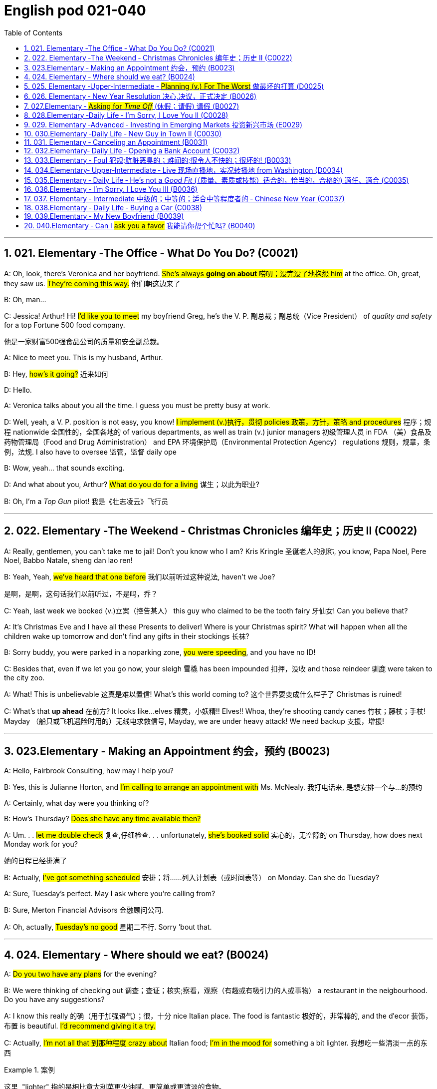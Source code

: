 
=  English pod 021-040
:toc: left
:toclevels: 3
:sectnums:
:stylesheet: ../../myAdocCss.css

'''


== 021. Elementary ‐The Office ‐ What Do You Do? (C0021)

A: Oh, look, there’s Veronica and her
boyfriend. #She’s always *going on about* 唠叨；没完没了地抱怨 him#
at the office. Oh, great, they saw us. #They’re
coming this way.# 他们朝这边来了

B: Oh, man...

C: Jessica! Arthur! Hi! #I’d like you to meet#
my boyfriend Greg, he’s the V. P. 副总裁；副总统（Vice President） of _quality
and safety_ for a top Fortune 500 food
company.

[.my2]
他是一家财富500强食品公司的质量和安全副总裁。

A: Nice to meet you. This is my husband,
Arthur.

B: Hey, #how’s it going?# 近来如何

D: Hello.

A: Veronica talks about you all the time. I
guess you must be pretty busy at work.

D: Well, yeah, a V. P. position is not easy,
you know! #I implement (v.)执行，贯彻 policies  政策，方针，策略 and
procedures# 程序；规程 nationwide 全国性的，全国各地的 of various
departments, as well as train (v.) junior
managers 初级管理人员 in FDA  （美）食品及药物管理局（Food and Drug Administration） and EPA 环境保护局（Environmental Protection Agency） regulations 规则，规章，条例，法规. I also
have to oversee 监管，监督 daily ope

B: Wow, yeah... that sounds exciting.

D: And what about you, Arthur? #What do you
do for a living# 谋生；以此为职业?

B: Oh, I’m a _Top Gun_ pilot! 我是《壮志凌云》飞行员

'''

== 022. Elementary ‐The Weekend ‐ Christmas Chronicles 编年史；历史 II (C0022)

A: Really, gentlemen, you can’t take me to
jail! Don’t you know who I am? Kris Kringle 圣诞老人的别称,
you know, Papa Noel, Pere Noel, Babbo
Natale, sheng dan lao ren!

B: Yeah, Yeah, #we’ve heard that one before# 我们以前听过这种说法,
haven’t we Joe?

[.my2]
是啊，是啊，这句话我们以前听过，不是吗，乔？

C: Yeah, last week we booked (v.)立案（控告某人） this guy who
claimed to be the tooth fairy 牙仙女! Can you
believe that?

A: It’s Christmas Eve and I have all these
Presents to deliver! Where is your Christmas
spirit? What will happen when all the children
wake up tomorrow and don’t find any gifts in
their stockings 长袜?



B: Sorry buddy, you were parked in a noparking
zone, #you were speeding#, and you
have no ID!

C: Besides that, even if we let you go now,
your sleigh 雪橇 has been impounded 扣押，没收 and those
reindeer 驯鹿 were taken to the city zoo.

A: What! This is unbelievable 这真是难以置信! What’s this
world coming to? 这个世界要变成什么样子了 Christmas is ruined!

C: What’s that *up ahead* 在前方? It looks like...
elves 精灵，小妖精!! Elves!! Whoa, they’re shooting candy
canes 竹杖；藤杖；手杖! Mayday （船只或飞机遇险时用的）无线电求救信号, Mayday, we are under heavy
attack! We need backup 支援，增援!




'''

== 023.Elementary ‐ Making an Appointment 约会，预约 (B0023)

A: Hello, Fairbrook Consulting, how may I
help you?

B: Yes, this is Julianne Horton, and #I’m
calling to arrange an appointment with# Ms.
McNealy. 我打电话来, 是想安排一个与...的预约

A: Certainly, what day were you thinking of?

B: How’s Thursday? #Does she have any time
available then?#

A: Um. . . #let me double check# 复查,仔细检查. . .
unfortunately, #she’s booked solid# 实心的，无空隙的 on
Thursday, how does next Monday work for
you?

[.my2]
她的日程已经排满了

B: Actually, #I’ve got something scheduled#  安排；将……列入计划表（或时间表等） on
Monday. Can she do Tuesday?

A: Sure, Tuesday’s perfect. May I ask where
you’re
calling from?

B: Sure, Merton Financial Advisors 金融顾问公司.

A: Oh, actually, #Tuesday’s no good# 星期二不行. Sorry
’bout that.

'''

== 024. Elementary ‐ Where should we eat? (B0024)

A: #Do you two have any plans# for the
evening?

B: We were thinking of checking out 调查；查证；核实;察看，观察（有趣或有吸引力的人或事物） a
restaurant in the neigbourhood. Do you have
any suggestions?

A: I know this really 的确（用于加强语气）；很，十分 nice Italian place. The
food is fantastic 极好的，非常棒的, and the d′ecor 装饰，布置 is beautiful.
#I’d recommend giving it a try.#

C: Actually, #I’m not all that 到那种程度 crazy about#
Italian food; #I’m in the mood for# something a
bit lighter. 我想吃一些清淡一点的东西

[.my1]
.案例
====
这里, "lighter" 指的是相比意大利菜更少油腻、更简单或更清淡的食物。
====

A: In that case 假若那样的话, I know a great little bistro 小餐馆；小酒馆.
They make a really tasty 美味的 seafood (n.)海鲜；海味；海产食品 platter 大平盘; the
fish is outstanding 杰出的，优秀的.

[.my1]
.案例
====
.platter
a large plate that is used for serving food 大平盘 +
•I'll have the fish platter (= several types of fish and other food served on a large plate) .我来一盘鱼套餐吧。

image:/img/platter.jpg[,15%]


====


B: It sounds fantastic, but #I’m allergic (a.)对……过敏的；过敏引起的 to#
seafood, so. . .

[.my1]
.案例
====
.allergic
-> all-其它,不同 + -erg-工作 + -ic形容词词尾
====

A: Okay, well, let me think. . . Oh, I know
this great little place 我知道一个很棒的小地方. It’s just a hole in the
wall, but they do the most amazing
sandwiches. #You gotta give them a try.#

C: Ella, #you took me there# last time I visited,
and #I got _food poisoning_#  食物中毒, remember?

[.my2]
上次我去的时候, 是你带我去的，结果我食物中毒了，记得吗？

'''

== 025. Elementary ‐Upper‐Intermediate ‐ #Planning (v.) For The Worst# 做最坏的打算 (D0025)

A: Well, right, #let’s move to our next order# 顺序；次序 of
business, as many of you are aware, in
recent weeks there has been a lot of _media
coverage_ 媒体报道 surrounding this _bird flu_ 禽流感 issue. And
#it’s come to my attention 我注意到 that#  our company
lacks (v.) any sort of _bird flu_ contingency (n.)可能发生的事；偶发（或不测、意外）事件 plan.

[.my2]
好的，让我们进入下一项议程，正如你们许多人所知，最近几周有很多媒体报道了禽流感问题。我注意到我们公司缺乏任何禽流感应急计划。

[.my1]
.案例
====
.contingency
an event that may or may not happen 可能发生的事；偶发（或不测、意外）事件
SYNpossibility +
•We must consider all possible contingencies. 我们必须考虑一切可能发生的事。 +
•to make contingency plans (= plans for what to do if a particular event happens or does not happen)  拟订应变计划

-> con-, 强调。-ting, 接触，词源同contact,tangible. 指接触到的，偶然发生的。
====

B: Basically, #we need *to come up with* 想出，提出（想法、计划、解决方案等） a clear
plan#; #we need to outline  概述，略述 specific actions# that
our company can take *to maintain critical
business functions* 可以采取维护关键业务功能 in case a pandemic (n.a.)（疾病）大规模流行的;大流行病
strikes.

[.my2]
基本上，我们需要提出一个明确的计划；我们需要概述公司在发生大流行时可以采取的具体行动，以维持关键业务功能。

A: So, #`主` what I’d like to do `系` is# 我想做的是: first appoint (v.)
someone to look after 照看，监视 drafting (v.)起草 our plan;
Ralph, #I’d like you *to head (v.) up* 领导，主管（某部门或机构分支等） this project.#

C: Sure, no problem. What issues do you
want me to consider 你想让我考虑什么问题?

B: Well, let’s see, #there are a few points we
need to be thinking about#. . . first, I’ll need
you to analyze our numbers and *figure out*
what kind of financial impact an outbreak （战争、疾病、暴力等的）爆发，突然发生
might have.

[.my2]
有几点我们需要考虑一下…首先，我需要你分析一下我们的数据，弄清楚疫情爆发可能会造成什么样的财务影响。

[.my1]
.案例
====
.What kind of financial impact an outbreak might have
疑问句原句为："`宾` What kind of financial impact `谓` *might* `主` an outbreak *have*?" +
嵌套为从句后，变为："`宾` What kind of financial impact `主` an outbreak might have"。
====

A: You’ll also need to think about #how we can
avoid# any of our employees getting infected;
#think of ways to reduce# employee-customer
contact 接触, perhaps some IT solutions that will
allow our people to work from home.

[.my2]
你还需要考虑如何避免我们的员工被感染；想办法减少员工与客户的接触，也许一些IT解决方案可以让我们的员工在家工作

C: I guess you’ll need me to forecast (v.)预测，预报
employee absences  缺席，缺勤 as well, right? And I’ll
think about the impact *this will have* on our
clients. Hey, what about vaccines  疫苗? #Should we
be thinking about# gett##ing## vaccines for our
employees?

[.my2]
我猜你还需要我预测一下员工的缺勤情况，对吧？我会考虑这将对我们的客户产生的影响。嘿，那疫苗呢？我们是否应该考虑给我们的员工接种疫苗？


A: #Exactly right.# So, I’ll leave this to you,
and we’ll review 审查，检查 the draft plan in two weeks.
Okay, so, #anyone want to order (v.) some KFC for
lunch?#

'''

== 026. Elementary ‐ New Year Resolution  决心,决议，正式决定 (B0026)

A: So, #did I tell you about# my New Year’s
resolution? I’ve decided to go on a diet 节食，减肥.

B: #And you’re going to# completely transform (v.)
your eating habits, right?

A: Exactly! #I’m going to# cut out 裁剪;停止做（或使用、食用） all that junk 无用的东西；无价值的东西;
废旧杂物；垃圾，破烂
I eat; no more chips 炸土豆条, no more soda 苏打；碳酸水, no more
fried food 油炸食品.

B: #I’ve heard this one before.#

A: But this time #I’m going to stick to it# 坚持下去. #I
really mean it# 我是认真的! Trust me, Carol, #I’m going to
be a new man# in one year’s time!

B: Well, I guess we’ll just have to wait and
see.

A: Thanks, honey, that was a great meal 那顿饭真棒. #I’m
stuffed# (a.)（人）吃饱的，吃撑的. Do we have any chips left?

'''

== 027.Elementary ‐ #Asking for _Time Off_# (休假；请假) 请假 (B0027)

A: Mr. McKenna, #do you have a second# 你有空吗? #I
need to talk to you about something.#

B: Sure, Liv, what can I do for you?

A: Well, #I was just wondering#. . . you see, I
know I’ve used up 用尽，耗尽 all my vacation 休假，假期 days this
year, but my sister is getting married, and
the wedding is overseas, and, well. . .

B: You wanna take some _time off_ 休假；请假, is that
right?

A: Well, sir, I was just hoping that I might be
able to take some unpaid leave (未带薪休假) this year 我也许可以请一些无薪假.

B: What dates are you planning on *taking
off* 起飞;匆匆离去；急忙离开? I’ll need at least two months notice, so
that I can plan for your absence.

[.my2]
我至少需要提前两个月通知，这样我才能为你的缺席做准备。

A: I was thinking of taking off from
September first until the thirtieth 第三十. #Would you
be okay with that?#

B: Well, I guess so.

'''

== 028.Elementary ‐Daily Life ‐ I’m Sorry, I Love You II (C0028)

A: #I’m so relieved 放心的，宽慰的 that# your ankle wasn’t
broken! #I feel just awful about# this whole
thing. #I wanna *make it up 弥补；补偿 to* you.# Let me
take you out to dinner tonight. #My treat# (乐事；乐趣；款待) 我请客.

B: That sounds great! I’d love to! Here is my
address. Pick me up at eight? 八点来接我

A: Perfect!

B: Thank you for such a lovely evening! The
food was amazing, and #I had a great time.# 我玩得很开心

A: Me too. You look so beautiful tonight! I
wish this night would never end. There’s
something I have to tell you...

B: What is it?

A: I woke up today thinking *this would be
just like* any other ordinary day, but I was
wrong. A twist 扭动，转动 of fate 命运的转折 brought us together. I
crashed 碰撞；撞击 into your life and you into mine, and
this may sound crazy, but I’m falling


'''

== 029. Elementary ‐Advanced ‐ Investing in Emerging Markets 投资新兴市场 (E0029)

A: Dad, #I’d like to borrow some money.# 我想借一些钱

B: Sure, Johnny, how much do you need?
Five bucks （一）美元?

A: Come on, Dad, I need thirty thousand. I
wanna get into the market. You know, #I’m
tired  疲倦的，累的 of hearing (v.) all this news# about the
economic downturn （商业经济的）下降，衰退期, the inevitable 必然发生的，不可避免的 recession,
people stuffing (v.)填，塞；填满 their money in their
mattresses 床垫，底垫. I look at this as an opportunity.
This is a chance for me *to get a jump start* 启动（汽车引擎）;提前开始
on building my _nest egg_ 备用的钱；储备金;养老金.

[.my2]
我想进入市场。我已经听够了这些关于经济衰退的新闻，不可避免的经济衰退，人们把钱塞到床垫里。我把这看作是一个机会。
这是一个让我开始攒钱的好机会。

[.my1]
.案例
====

"Get a jump start" 意思是 “抢先开始” 或 “占得先机”。
在这个语境中，话者希望借此机会提前进入市场投资，从而在别人还在观望或害怕的时候获得领先优势。

"Nest egg" 是一个常见的习语，指的是 “储备金” 或 “存款”，通常用于形容为未来（如退休）存下来的资金。
在这里，话者将其视为一种长期投资，意图通过这笔钱为自己的未来积累财富。

话者想借三万美元进入市场，在其他人担忧经济衰退时抓住机会，尽早开始为自己的储备金打基础并谋取未来的财务安全。

.nest egg
an amount of money that has been saved or kept for a special purpose 储备金,为特殊目的而储蓄或保留的金额： +
- Regular investment of small amounts of money is an excellent way of building a nest egg.
定期进行少量资金投资, 是积累储蓄的绝佳方式。
====

B: I don’t know about that; with 鉴于 all the
uncertainty in the markets right now, #it
would be a very unwise 不明智的；愚蠢的；轻率的 decision# to invest. I
don’t know if you’re aware son, but #there has
been a lot of turmoil#  混乱，骚动 in the markets recently.
#There have already been# half a million layoffs (n.)裁员；解雇
in the last few months, and #we have no idea#
how `主` _the proposed  被提议的，建议的 stimulus  刺激（物）, 促进因素 package_ `谓` will
impact the economy. #There’s just too much
instability# （形势的）不稳定. #I wouldn’t feel comfortable#
invest##ing## (v.) in this climate (气候；气候区；氛围，局势) 在这种环境下投资，我觉得不舒服.

[.my2]
我不知道。鉴于目前市场的不确定性，投资将是一个非常不明智的决定。我不知道你知不知道，孩子，最近市场出现了很多动荡。在过去的几个月里，已经有50万人失业，我们不知道拟议的刺激方案将如何影响经济。不稳定因素太多了。我觉得在这种环境下投资是不舒服的。

A: #But look at it this way# 但我们可以这样看, every challenge is
an opportunity. And anyway, I’m not talking
about investing in the domestic market.
There are emerging markets that promise (v.)
great returns. Look at China, for example;
they have 1.4 billion 十亿 people, half a billion of
whom have recently entered the middle
class. Here alone, _the aggregate (a.)总计的，合计的 demand_ for
_consumer goods_ 消费品 rePresents (v.) an amazing
_wealth generating_ 创造财富 opportunity.

[.my2]
但换个角度看，每一个挑战都是一个机会。不管怎样，我说的不是投资国内市场。
有些新兴市场有望带来巨大回报。以中国为例；中国有14亿人口，其中5亿人刚刚进入中产阶级。仅在这里，对消费品的总需求就代表着一个惊人的创造财富的机会。

B: Come on, son, #you’re looking at this too
naively# 无邪地；天真烂漫地, the Chinese market #has exhibited 展出；表现出 a
great deal of 许多,大量的,很多 instability#, and their currency 通货，货币
has been devalued  贬值 by almost a whole
percentage point.

[.my2]
得了吧，孩子，你看这个太天真了，中国市场表现出了很大的不稳定性，他们的货币几乎贬值了整整一个百分点。

A: Fine, then! #If that’s the way you feel# 如果这是你的感觉, #so
be it# 就这样吧,顺其自然. But #you’re *losing out 得不到（需要或觉得应有的东西） on* a great
opportunity# here. I’m going to go *hit up* 向（某人）要求（钱等） Mum
*for* the cash.

[.my2]
好,!如果这是你的感觉，那就随它去吧。但你正在失去一个很好的机会。我要去找妈妈要钱。

[.my1]
.案例
====
.LOSE ˈOUT (ON STH)
( informal ) to not get sth you wanted or feel you should have 得不到（需要或觉得应有的东西） +
•While the stores make big profits, it's the customer who loses out. 商店赚大钱，而吃亏的是顾客。

.hit sb ˈup for sth |ˈhit sb for sth
( NAmE informal ) to ask sb for money 向某人要钱 +
•Does he always hit you up for cash when he wants new clothes? 他要买新衣服时是不是总找你要钱？


====

'''

== 030.Elementary ‐Daily Life ‐ New Guy in Town II (C0030)

A: Oh, Armand, #thank you for such a
thoughtful 体贴入微的，考虑周到的 invitation# 谢谢你如此周到的邀请! It’s really very nice of
you #to invite us over for dinner#, don’t you
think so, Ellen?

B: Oh, yes of course! #We’d love to come
over# 我们很乐意过来. Can I bring anything 我能带点什么吗?

C: No, don’t worry about it; I’ll take care of
everything 我会处理好一切的. #I’ll see you tonight# 今晚见. Come with
an appetite 带着胃口来吧... I know I will!

B: I don’t want go over to his place for
dinner! #He gives me the creeps# 爬；蔓延;毛骨悚然的感觉! Why on
earth did you accept?

A: Oh come on Ellen, it will be nice to get to
know him. Besides, he’s new to the
neighborhood, and it would be rude to
decline 拒绝，谢绝 his invitation.

B: I guess so... #You always *rope* (v.)用绳子系牢；捆紧 me *into*
things like this!#

[.my1]
.案例
====
.rope (v.) sb←→ˈinˌ| rope sb ˈinto sth
[ usually passive] ( informal ) to persuade sb to join in an activity /or to help to do sth, even when they do not want to 劝说某人加入；说服某人帮忙 +
[+ to inf] +
•Everyone *was roped in* to help with the show. 每个人都被动员来为这次表演出力。
====

C: Ladies! Thank you for coming! You look
delicious ...I mean beautiful. Please come in.

A: Oh Oh Armand! You are too kind 亲切友好的；温和的，无害的；关爱的，好心的（尤用于答谢语中）!

B: How did I get myself into this...

'''

== 031. Elementary ‐ Canceling an Appointment (B0031)

A: Hello, Samantha speaking. 我是萨曼莎

B: Hi Samantha. #This is Angela calling.# 我是安吉拉

A: Oh, hi Angela, what’s up 出了什么事?

B: #I’m just calling 打电话 about# our meeting today. I
wonder, is it possible 是否可能 to reschedule (v.)重新排定日程；重订时间表 our
appointment in the afternoon? #I have a bit of
an emergency# 我有一点紧急情况 that I need to take care of.

[.my2]
我打电话只是想谈谈我们今天开会的事。我想知道是否可以把我们的约会改到下午？我有一点紧急情况需要处理。


A: Let me see, #it shouldn’t be too much of a
problem#... 应该不会有太大的问题

B: I’m really sorry, #I hope it doesn’t
inconvenience (v.)麻烦，打扰 you too much#, it’s just this
thing *came up* 发生，出现, and ... 只是突然出现了一件事

A: Angela, you know what 你知道吗(用于引起某人的注意，然后宣布某事), #I can’t make it to
our meeting, either# 我也去不了我们的会议了. Why don’t we postpone 推迟，延缓
it to tomorrow afternoon _at the same time_?

[.my2]
你知道吗，我也去不了我们的会面了。我们何不推迟到明天下午同一时间？


B: Sounds great. See you tomorrow.

C: Angela..Angela, look up! #See that lady
over there# 看到那边那位女士了吗 who *is trying on* 试穿 a red leather
jacket? Isn’t that Samantha?

[.my2]
抬头看！看到那边那位正在试穿红色皮夹克的女士了吗？那不是萨曼莎吗？


B: What? #No wonder 难怪,怪不得 she told me# she
couldn’t make it to the meeting, oh, no, I
think she saw me...

'''

== 032.Elementary‐ Daily Life ‐ Opening a Bank Account (C0032)

A: Next, please. May I help you, sir?

B: Hello, yes, #I’d like to open a bank
account.#

A: Certainly, I can  help you with that.
What type of account would you like to open?
A chequing 支票账户 or a savings account?

B:  #What features do they offer?# 它们提供什么功能？

A: Well, if you just *take a look* here, see,
with our _chequing account_, #you can have#
unlimited 无限制的；无限量的；无条件的 daily transactions 办理；处理;（一笔）交易，业务，买卖 for a small
_monthly fee_ 月费, and our _savings account_ has a
higher _interest rate_ 利息率 , but you must carry a
_minimum balance_ (余额)最低余额 of $ 10,000 dollars.

[.my2]
您看一下这里，在我们的支票账户中，您每天可以无限制地交易，每月只需付很少的费用，而我们的储蓄账户利率较高，但您必须持有1万美元的最低余额。

B: I see, well, #I think I’m more interested in#
a chequing account; #I like to have# easy
access to my money. 我喜欢方便地使用我的钱。

A: Alright, then, with this chequing account
you’ll be issued 发布；（正式）发给 a _debit card_ 借记卡 and a cheque
book. Will you require overdraft 透支 protection?
There is an extra fee for that.

[.my2]
好的，那么，这个支票账户将发给您一张借记卡和一本支票簿。您需要透支保护吗？
这需要额外收费。

[.my1]
.案例
====
.debit card
a plastic card that can be used to take money directly from your bank account when you pay for sth 借记卡；借方卡

.Debit card VS Credit card

[.my3]
[options="autowidth" cols="1a,1a"]
|===
|Debit card (相当于支付宝) |Credit card (相当于小额贷款)

|扣賬卡（Debit card）即是直接與銀行戶口綁定的銀行卡，持有人可用作消費簽賬或提款，交易金額會直接從戶口結餘扣除。換言之，*持有人不可以「先使未來錢」，在消費之前必須確保銀行戶口裡有足夠結餘支付，方可順利憑卡進行交易。*
|使用信用卡（Credit card）
消費，*每次支付都先由銀行墊支，而且支援"現金透支"功能。用戶可選擇「先消費，後支付」*，並在信用卡截數日後, 才會被要求償還有關的消費額。
|===

.Overdraft Protection
透支保护：一种银行服务，用于防止账户透支。当账户余额不足时，银行会自动从其他账户或信用额度中转移资金，以避免透支费用或拒付。

Overdraft protection is an optional service that *prevents* charges 费用 to a bank account (primarily checks, ATM transactions （一笔）交易，业务，买卖;办理；处理, debit-card charges) *from* being rejected 拒绝，驳回；不同意 when they exceed 超过，超出；超越（限制） the available funds 可用资金 in the account. Overdraft protection, sometimes called cash-reserve 现金储备 checking, is used most frequently as a cushion 垫子，缓冲垫 for _checking accounts_ 支票账户, but it also can be applied to _savings accounts_.


透支保护是一项可选服务，可防止向银行帐户收取的费用（主要是支票、ATM 交易、借记卡费用）在超过帐户中的可用资金时被拒绝。透支保护，有时称为现金储备检查，最常用作支票账户的缓冲，但也可应用于储蓄账户。

With overdraft protection, even if the account has insufficient 不充分的，不够重要的 funds, the bank will cover the shortfall 缺口；差额；亏空 so that the transaction  交易，买卖，业务 goes through. When a customer *signs up 报名（参加课程） for* overdraft protection, they designate (v.)命名；指定;选定，指派，委任（某人任某职） a backup account 备份帐户 for the bank to use (v.) as the source to cover any overdrafts —usually a linked savings account, credit card, or line of credit 信用额度.

However, the bank charges (v.) the customer for this service in a few ways, for example, through _overdraft fees_ 透支费用 to process (v.) any transactions that overdraw (v.)透支 the account.

有了透支保护，即使账户资金不足，银行也会补足不足的部分，以便交易顺利进行。当客户注册透支保护时，他们会指定一个备用账户供银行用​​作支付任何透支的来源——通常是链接的储蓄账户、信用卡或信用额度。然而，银行通过多种方式向客户收取此项服务的费用，例如通过"透支费"来处理任何透支账户的交易。

Without overdraft protection, `主` transactions that have insufficient funds to cover them `谓` are returned unpaid—that is, _checks_ bounce (v.)拒付，退回（支票等） and _debit transactions_ are refused, which can be expensive and disruptive (a.)引起混乱的；扰乱性的；破坏性的 for the customer. Many banks charge (v.) overdraft and non-sufficient funds (NSF) fees (traditionally between $30 and $35, per transaction, on average, although several larger banks began reducing or eliminating 消除 the NSF fee *as of* 从…开始，截至… late 2022) for accounts that don't have sufficient funds.


如果没有透支保护，资金不足以支付的交易将被退回未付款，也就是说，支票被退回并且借记交易被拒绝，这对客户来说可能是昂贵的且具有破坏性。许多银行对资金不足的账户收取透支和资金不足 (NSF)费用（传统上每笔交易平均在 30 至 35 美元之间，尽管几家较大的银行从 2022 年底开始减少或取消 NSF 费用）资金。

If you bounce a check, you can incur (v.)带来（成本、花费等）；招致，遭受 a variety of 各种各样的 charges or, in extreme cases, your bank can close your account, which also affects your ability to open a new checking account.

如果您退回支票，您可能会产生各种费用，或者在极端情况下，您的银行可能会关闭您的账户，这也会影响您开设新支票账户的能力。






What's more, *not only* can the bank refuse (v.) payment and charge (v.) the account holder, *but* a penalty （因违反法律、规定或合同而受到的）处罚，刑罚 or fee may also be charged by the merchant 商人 for the failed transaction.

更重要的是，银行不仅可以拒绝付款并向账户持有人收取费用，商户还可能对失败的交易收取罚款或费用。

As soon as the overdraft protection service is triggered, the linked account is charged a _transfer fee_ 过户手续费 to move funds to cover (v.) the shortfall. The account holder may also be charged *either* an additional fee every month that overdraft protection is used *or* a fixed _monthly fee_ for continuous protection.

一旦透支保护服务被触发，关联账户就会被收取转账费，以转移资金以弥补缺口。账户持有人还可能因使用透支保护而每月被收取额外费用，或因持续保护而每月被收取固定费用。
====

B: #No, that won’t be necessary# 没有必要.

A: In that case, #I’ll get you to fill out 填写 this
paperwork# (（诉讼案件、购置房产等所需的）全部文件，全部资料) 我会让你把这些表格填好; I’ll need your _social insurance_ 社会保险
number, and two pieces of government ID 政府身份证件. If
you could just sign here, and here, and here;
#we’ll be all set# (设置；调整好；安排就绪) 我们将准备就绪. Would you like to make a
deposit 存款 today?

[.my2]
这样的话，我会让你填这份文件；我需要你的社会保险号和两张身份证。请在这里，这里和这里签名；我们会搞定的。您今天要存款吗？

B: Yes, I’d like to deposit one billion 十亿 dollars.


'''

== 033.Elementary ‐ Foul 犯规;肮脏恶臭的；难闻的;很令人不快的；很坏的! (B0033)

A: #Has the game 比赛 started yet?#

B: Yeah, about 5 minutes ago.

A: Who’s winning?

B: The Bulls 公牛队, of course!

A: What! That wasn't a foul (n.)犯规! C’mon 来吧；快点；得了吧（=come on）, ref 裁判（等于 referee）!

B: Don’t worry, Shaq always *screws up* 搞糟；搅乱；弄坏 _free
throws_ 罚球.

A: You were right! He didn’t *make the shot* 投篮得分!

B: That was a great shot! A three pointer,
yeah!


A: Did you see that? He traveled （以某速度、朝某方向或在某距离内）行进，转送，传播;持球走；（带球）走步 and the ref 裁判
didn’t call 召唤，呼唤 it!

B: This ref needs glasses 需要眼镜. Hey ref, open your
eyes! I can’t believe he didn’t see that!

A: Okay... end of the first quarter 季度；季... Alright,
#I’m gonna make a beer run# (（尤指短程或定期，乘交通工具的）旅程，航程) 买啤酒之行;**我要去买瓶啤酒**.

'''

== 034.Elementary‐ Upper‐Intermediate ‐ Live 现场直播地，实况转播地 from Washington (D0034)

A: #This is# Madeline Wright, #for# BCC News
_reporting live_ 现场报道 #from# Washington D. C. where,
very shortly 很快地, the new President will deliver
his inaugural （演说）就职的，就任的；首次的，初始的 address 讲，演说. Just moments ago, the
President was sworn-in 宣誓就职 to office; following
the United States Constitution 宪法 /the President
*swore (v.)郑重承诺；发誓要；表示决心要 an oath* 誓言，誓约 to faithfully execute (v.)执行，实施 the office 要职；重要官职；重要职务
of the presidency 总统（主席，校长）的职位（任期）.

[.my2]
我是玛德琳·赖特，bbc新闻从华盛顿发回的现场报道，很快，新总统将发表就职演说。就在刚才，总统宣誓就职；根据美国宪法，总统宣誓忠实履行总统职务。

B: And #what exactly is going on now# 现在到底发生了什么,
Madeline?

[.my2]
现在到底发生了什么

A: Well, Tom, *true (a.)忠诚的；忠心耿耿的；忠实的;精确的；与正本无异的；逼真的 to* American tradition, the
band 乐队 has just played “Hail 赞扬，欢呼 to the Chief 领袖，首领”, and
the President has been honored 尊敬，尊重（某人） by a 21-gun
salute 致敬；致意;鸣礼炮；鸣炮致敬. Now we’re waiting for the President to
take to the stage 登台 and deliver his speech.
Tom, it’s like *a _who’s who_ 名人录,一群知名人物 of the political
world* here on Capital 首都，首府 Hill 山丘，小山, with dignitaries 显贵；要人；达官贵人
representing (v.) several different countries.

[.my2]
按照美国的传统，乐队刚刚演奏了《向领袖致敬》，总统受到了21响礼炮的致敬。现在我们正在等待总统上台发表演讲。汤姆，这就像国会山的政界名人录，有来自不同国家的政要。

[.my1]
.案例
====
"Who’s who" 是一个习语，意思是 “名人录” 或 “一群知名人物”，通常用来描述在某个领域中非常重要或有名的人物集合。 +
在这个句子中，"a _who’s who_ of _the political world_" 的意思是：
“这里聚集了政界的知名人物或精英群体。”

A _Who's Who_ (or _Who Is Who_) is a reference work (n.)工作成果；产品；作品 *consisting of* biographical 传记的，生平的 entries （词典所列的）词目 of notable 显要的，值得注意的；非常成功的，令人尊敬的 people in a particular field. The oldest and best-known is the annual publication Who's Who, a _reference work_ 参考书 on _contemporary prominent people_ in Britain published annually since 1849.

《名人录》 （或《名人录》）是一本参考书，其中包含特定领域知名人士的传记条目。最古老、最著名的是年度出版物《名人录》，这是一本关于英国当代杰出人物的参考书，自 1849 年以来每年出版一次。
====


B: What’s the mood 情绪；气氛 _on the ground_ 当场；在现场 like,
Madeline?

[.my2]
现场的气氛怎么样？

A: #In a word# 总之，概括地说, the mood here is electric 充满刺激的；令人激动的;电动的；发电的. The
excitement 激动，兴奋 in the air is palpable 明显的；可感知的；易觉察的; I’ve never
seen a larger crowd here on Capital Hill, and
the audience 观众，听众 is shouting, crying, and
embracing each other. On this, a most
historic day, you can feel the hope and the
excitement in the air. The 20th of January
will *go down in history* 载入史册 as the . . . . Oh, Tom,
it looks like the President is about to
begin. . .

[.my2]
总而言之，这里的气氛令人兴奋。空气中的兴奋是显而易见的；我从来没有在国会山见过这么多人，观众们又喊又哭，互相拥抱。在这个最具历史意义的日子里，你可以感受到空气中弥漫着希望和兴奋。1月20日将作为. . . .被载入史册哦，汤姆，看起来总统就要开始了…




C: My fellow 同事；同辈；同类；配对物 Americans, today I stand before
you...

[.my2]
我的美国同胞们，今天我站在你们面前…


'''

== 035.Elementary ‐ Daily Life ‐ He’s not a _Good Fit_ (（质量、素质或技能）适合的，恰当的，合格的) 適任、適合 (C0035)


[.my1]
.案例
====
.fit
(v.)~ for sb/sth |~ to do sth : suitable; of the right quality; with the right qualities or skills （质量、素质或技能）适合的，恰当的，合格的 +
- The food was not fit for human consumption. 这食物不适合人吃。 +
- The children seem to think I'm only fit for cooking and washing! 孩子们似乎以为我只配做饭洗衣！

.be a good fit for something = 適任、適合
So, you didn't like the guy?
所以, 你不喜歡那個人? +
He wasn't a good fit for me.
我覺得他並不適任。
====

A: So, Lauren, #I just wanted to talk to you
quickly about# our new _customer support_
representative  代表，代理人, Jason Huntley.

[.my2]
我想跟你快速谈谈我们的新客户支持代表，杰森·亨特利。

B: Sure, what’s up?

A: Basically, #I’ve got a few concerns （尤指许多人共同的）担心，忧虑 about#
him, and the bottom line is, #I don’t think *he’s
a good fit* for our company.#

B: Okay... what makes you say that? I
thought you were pleased 高兴的，满意的 with his overall
performance. Didn’t you just tell me last
week how impressed 使钦佩，使留下深刻印象 you were with his
attitude?

A: Yeah, his attitude is great, but #he’s really
unreliable# 不可靠的；靠不住的. Sometimes he’s really productive 生产的;富有成效的,
but then other times... take last Tuesday for
instance, he was forty-five minutes late for
our morning meeting!

B: Well, I’m sure he had a perfectly good
reason...

A: But that’s not the only thing... you know,
#he really doesn’t have# the best work ethic 行为准则，道德规范，伦理标准；信仰,
I’m constantly catching him on MSN and
Facebook when #he *should be* talk**ing** 本该现在正在做某事（实际没有做） to
clients.#

[.my2]
当他应该和客户交谈的时候，我却经常在MSN和Facebook上看到他。

[.my1]
.案例
====
.should have done 表示过去本该做某事, 而实际未做。 +
例如一个孩子在本该睡午觉的时间看电视，母亲发现后会说，You should be sleeping now. 你本该是在睡觉的。
====

B: Yeah, but come on, Geoff, *as if* 好像，仿佛 you don’t
check 查看，查询 Facebook at work. Look, you hired this
guy, we’ve invested 投资，花费 a lot of time and money
in his training, so now *it’s up to you* 由你決定;取決於你 to coach (v.)训练，指导
him. #Make it work# 使某事物正常运转或成功实现, Geoff!

[.my2]
是啊，但是拜托，杰夫，好像你工作的时候不刷脸书似的。听着，你雇了这个人，我们在他的训练上投入了大量的时间和金钱，现在就靠你来指导他了。让它发挥作用;加油干，杰夫！

A: Make it work, Geoff. You would say that,
wouldn’t you, he is your cousin 堂（表）兄弟，堂（表）姐妹; #what a jerk# (蠢人；傻瓜；笨蛋) 真是个混蛋/蠢货/讨厌鬼,
make me hire your stupid, useless, cousin.

[.my2]
好好干，杰夫。你会这么说，是吗？他是你的堂兄。真是个混蛋，让我雇你那愚蠢无用的堂兄。

[.my1]
.案例
====
.jerk
[ C] ( informal ) a stupid person who often says or does the wrong thing 蠢人；傻瓜；笨蛋

.what a jerk
真是个混蛋;你这人怎么这样!;真是一堆垃圾 +
“What a jerk” 是英语中的一句俚语，通常**用于表达对某人行为或态度的强烈不满，**带有贬义。

“jerk” 在俚语中指“蠢货”“混蛋”或“讨厌的人”，形容某人自私、粗鲁或愚蠢。 +
*“What a jerk” 可翻译为“真是个混蛋/蠢货/讨厌鬼”，语气较强烈，类似中文的“这人真差劲”。*
通常表达愤怒、鄙视或失望，比如对方做了不尊重、自私或愚蠢的事时使用。

- “He cut in line and didn’t apologize. What a jerk!”（他插队还不道歉，真讨厌！）
- “She lied about her work to get credit. What a jerk!”（她谎报工作成果抢功劳，太差劲了。）
====

'''

== 036.Elementary ‐ I’m Sorry, I Love You III (B0036)

A: Steven! #Where have you been# 你去哪里了? #I’ve been
trying to *get a hold of 和某人联系；找到某人;抓住；拿着；握着；握住 you* for hours!#

[.my2]
我找了你几个小时了！

B: I... um... there was an emergency at
work 工作上有急事, so...



A: #I was waiting for you# in the restaurant 餐馆，饭店 for
three hours! And you didn’t even have the
decency 礼仪；行为准则 to call me! #Do you have any idea#
how embarrassed 尴尬的，窘迫的；拮据的，陷入经济困境的 I was?

B: Honey, I promise this won’t happen again,
it’s just that I...

A: Yeah, right. #*I’ve heard it all* before.# #I’m
not going to take any more of your empty
promises# 我不想再听你的空头承诺了. This is the 5th time you’ve *stood*
me *up* 不赴约,放某人鸽子 in two weeks! You need to *get* your
priorities 优先事项；最重要的事；首要事情 *straight* 明确某事；把某事弄清楚. I’m tired of you putting
your job first all the time!

[.my2]
是的，没错。我以前都听过了。我不想再听你的空头承诺了。这是你两周内第五次放我鸽子了！你得分清轻重缓急。我受够了你总是把工作放在第一位！

[.my1]
.案例
====
.get sth ˈstraight
to make a situation clear; to make sure that you or sb else understands the situation 明确某事；把某事弄清楚 +
• Let's *get this straight* —you really had no idea where he was? 我们把这个明确一下—你当时真的不知道他在哪儿？
====



B: Come on, Veronica, that’s not fair. I do
*care about* 关心，在意，重视 you a lot, you know that. I tried
to ...

A: You know what? Maybe we should just
*take a break* 休息一下. I need some time to think
about where this relationship is heading.

B: But...Veronica, #would you just listen to
me?# There was a fire alarm at my office
building today and I was stuck 被困住，陷入困境...

'''

== 037. Elementary ‐ Intermediate 中级的；中等的；适合中等程度者的 ‐ Chinese New Year (C0037)

A: I’m so excited about Chinese New Year!
#When do I get to visit# Grandma 我什么时候能去看奶奶? Grandma
makes the best dumplings 饺子 in the world!

[.my2]
我对中国新年很兴奋！我什么时候能去看奶奶？奶奶包的饺子是世界上最好吃的！

B: Ha ha, right 没错. #Sounds to me like# 听起来像是，我觉得是 you’re
more excited about the dumplings than
seeing your Grandma.

A: Of course I miss Grandma, too. I bet 打赌，赌博；<非正式>敢肯定 she’s
gonna 即将，将要（即 going to） teach me how to play Mahjong 麻将! Hey,
Dad, are you going to buy me firecrackers  鞭炮，爆竹
this year? We’re going to have the best
fireworks (烟火) 我们会有最棒的烟花! #I’m really looking forward to#
lighting 点燃 them!

[.my2]
我当然也想念奶奶。我打赌她会教我打麻将！嘿,
爸爸，今年你会给我买鞭炮吗？我们将有最好的烟花！我真的很期待点亮它们！

B: Son, firecrackers aren’t toys; they’re
dangerous!

A: No, fireworks are awesome 让人惊叹的，令人敬畏的；非常棒的，极佳的!

B: Whoa, don’t you remember? Last year
when I *set off* 使（炸弹等）爆炸;引发；激起 the firecrackers, you covered
both your ears and hid behind your mother?

A: Dad! I was scared because... because I
saw a bug. That’s all.

B: Hahaha... really?

A: Oh, and #I can’t wait to watch# the dragon
dance! Dad, can I sit on your shoulders this
time?

B: Hey, I offered 主动提出；自愿给予 last year...

A: Well, I... anyways, I was just thinking of
the red envelopes 红包. I wanna make a list of all
the things 后定 I’m gonna buy with my red
envelope money! I can’t wait! I’m gonna
have so much money! Mom, can I get a pen
and a piece of paper?

[.my2]
我想列个清单，把我要用红包买的东西都列出来！我都等不及了！我会有很多钱的！妈妈，能给我一支笔和一张纸吗？

A: I want a new transformer 变压器;促使改变的人（或物）, no, two
transformers...the Optimus Prime,
and...maybe the wheeljack (jack是)千斤顶，起重器（换车轮时常用）? #I’ll get# a PSP
game, hahaha, and I’ll buy the entire 全部的，整个的 class
lunch at MacDonald’s...

[.my2]
我会请全班同学去麦当劳吃午饭

'''

== 038.Elementary ‐ Daily Life ‐ Buying a Car (C0038)

A: Hi there, can I help you folks?

[.my2]
大家好，有什么需要帮忙的吗？

B: #I’m just browsing#  浏览; seeing what’s on the
lot （作某种用途的）一块地，场地. My daughter wants a car for her birthday,
you know how it is.

[.my2]
我只是随便看看；看看场地上有什么。

[.my1]
.案例
====
.lot
[ C]an area of land used for a particular purpose （作某种用途的）一块地，场地 +
•a parking lot 停车场 +
•a vacant lot (= one available to be built on or used for sth) 一块空地 +
( especially NAmE ) +
•We're going to build a house on this lot. 我们打算在这块地上建造一座房子。
====

C: Dad! I’m sixteen already and I’m, like, the
only one at school who doesn’t have a car!

[.my2]
我是学校里唯一一个没有车的人！

A: She is right, you know. Kids these days all
have cars. Let me show you something we
just *got in* 到达; 购买；买进: a 1996 sedan 轿车；轿子. Excellent _gas mileage_ 英里里程;（车辆使用某定量燃料可行驶的）英里数;好处；利益, it has _dual 双的，双重的；双数的 airbags_ 安全气囊 and _anti lock brakes_ 刹车；刹车系统; a perfect vehicle 交通工具，车辆 for a young driver.

[.my2]
让我给你看看我们刚进的东西:一辆1996年的轿车。出色的油耗，它有双安全气囊和防抱死刹车；一辆适合年轻司机的车。

[.my1]
.案例
====
.sedan
-> 来自意大利语 sede,椅子，来自拉丁语 sedere,坐，词源同 sit,seat.引申词义轿子，小轿车。

image:/img/sedan.jpg[,20%]

.dual airbags
image:/img/dual airbags.jpg[,20%]

.anti lock brakes
image:/img/anti lock brakes.jpg[,30%]

====

C: Dad, I love it! It’s awesome! Can we get
this one please?

B: I see... What can you *tell* me *about* this
one? 关于这个你能告诉我什么?

[.my2]
你能告诉我这个怎么样？

A: Oh, that’s just an old _World War Two_ tank
that we use for TV commercials  商业广告；宣传. Now about
this sedan...

[.my2]
哦，那只是我们用来拍电视广告的一辆二战时期的旧坦克。现在说说这辆轿车……

B: Whoa, whoa wait a minute. Tell me more about this tank.

A: Well, Sir, if you are looking for quality 质量，品质 and
safety /then #look no further# 不用再找了! Three inches 英寸 of
reinforced (a.)加固的；增强的 steel 钢，钢铁 protect your daughter from
short range 射程，射击距离 missile attacks.

[.my2]
好吧，先生，如果您正在寻找质量和安全，那就别再找了！三英寸厚的钢筋保护你的女儿免受短程导弹的攻击。

B: Does the sedan 小轿车；（三厢）四门轿车;酒吧，酒馆 protect (v.) her from missile
attacks?

[.my1]
.案例
====
.sedan = saloon
来自 salon 拼写变体，词义偏向于指娱乐场所，如酒吧，交谊厅等。 +

image:/img/sedan.jpg[,15%]
image:/img/sedan 2.jpg[,15%]
====

A: It does not.

B: Well, I don’t know. #Let me *sleep on* 把…留待第二天决定；把…拖延到第二天再说 it.#

[.my2]
让我考虑一下。

[.my1]
.案例
====
.sleep on sth
( informal ) to delay making a decision about sth until the next day, so that you have time to think about it 把…留待第二天决定；把…拖延到第二天再说 +
• #Could I sleep on it# and let you know tomorrow? 能不能让我晚上考虑考虑，明天答复你？

====


A: Did I mention the tank is a tank 坦克就是坦克?

[.my1]
.案例
====
字面意思："我有没有提到坦克就是坦克？" +
语气与效果：说话者试图用幽默的方式再次强调 "tank is a tank" ，暗示它是无可替代的。
====

B: #I’ll take it# 我买了!

C: Dad!

'''

== 039.Elementary ‐ My New Boyfriend (B0039)

A: Irene! I heard you were on a date 约会中 last
night! So, #how did it go# 结果如何,后来呢? #I want all the
juicy 多汁的；汁液丰富的;生动有趣的；妙趣横生的；刺激的 details!#

[.my2]
艾琳!我听说你昨晚去约会了！那么，事情进展如何？我想知道所有有趣的细节！

B: Um... well, actually, we had a fantastic 极好的，非常棒的
time last night. He was...amazing!

A: Okay, now #you really have *to fill* 向…提供（情况） me *in*.#
What’s he like?

B: He’s really good looking; he’s quite tall,
around 6’1”, he’s in his early thirties 三十几；三十多岁, and
#he’s got# the most beautiful dark brown
eyes...

[.my2]
他长得真帅；他很高，大约6英尺1英寸，三十出头，有一双最漂亮的深棕色眼睛……

A: He sounds hot! #What does he do *for a
living*# 谋生；以此为职业?

B: You know what, this is the best part.
David is a junior 地位（或级别）低的，资历较浅的 _investment banker_ 投资银行家 at
Fortune Bank, so #he’s got a great career path# 职业发展道路
ahead of him!

A: Hold on a sec, his name is David?

B: Yeah?

A: That’s my brother!

'''

== 040.Elementary ‐ Can I #ask you a favor# 我能请你帮个忙吗? (B0040)

A: Um, sorry to bother you, um... my name
is Rachel. I’m new here. #Can I ask you a
favor?#

B: Hi Rachel, #welcome *on board*# 在船上;上船,上车, 加入团队. I’m afraid I
can’t help you right now. #I’m getting ready 我正在准备
for# a very important meeting.

A: Excuse me, but #can I bother you for a
sec?#

C: You know what, #I’d love 很愿意 to help you# 我很乐意帮助你, but
I’m about to meet an important client. #Do
you wanna try (v.)  Sean instead?# He sits (v.) right
over there.

A: Sorry to interrupt you Sean, could you do
me a quick favor?

D: Actually, I’m working on a document that
is due (a.)到期 in a couple 两个，几个 minutes. I really can’t talk
to you right now. Sorry about that.

[.my2]
我正在处理一份几分钟后就要到期的文件。

A: Geeze 天呀（表惊讶语气）! I just want to know where the
bathroom is! What’s wrong with you people!

'''